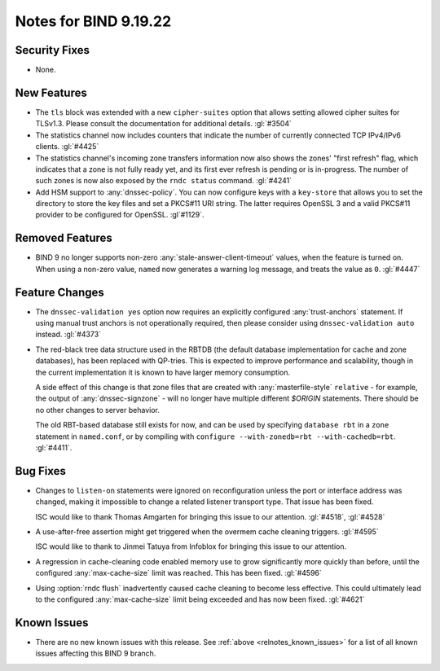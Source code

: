 .. Copyright (C) Internet Systems Consortium, Inc. ("ISC")
..
.. SPDX-License-Identifier: MPL-2.0
..
.. This Source Code Form is subject to the terms of the Mozilla Public
.. License, v. 2.0.  If a copy of the MPL was not distributed with this
.. file, you can obtain one at https://mozilla.org/MPL/2.0/.
..
.. See the COPYRIGHT file distributed with this work for additional
.. information regarding copyright ownership.

Notes for BIND 9.19.22
----------------------

Security Fixes
~~~~~~~~~~~~~~

- None.

New Features
~~~~~~~~~~~~

- The ``tls`` block was extended with a new ``cipher-suites`` option
  that allows setting allowed cipher suites for TLSv1.3. Please
  consult the documentation for additional details.
  :gl:`#3504`

- The statistics channel now includes counters that indicate the number
  of currently connected TCP IPv4/IPv6 clients. :gl:`#4425`

- The statistics channel's incoming zone transfers information now also shows
  the zones' "first refresh" flag, which indicates that a zone is not fully
  ready yet, and its first ever refresh is pending or is in-progress. The number
  of such zones is now also exposed by the ``rndc status`` command. :gl:`#4241`

- Add HSM support to :any:`dnssec-policy`. You can now configure keys with a
  ``key-store`` that allows you to set the directory to store the key files and
  set a PKCS#11 URI string. The latter requires OpenSSL 3 and a valid PKCS#11
  provider to be configured for OpenSSL. :gl`#1129`.

Removed Features
~~~~~~~~~~~~~~~~

- BIND 9 no longer supports non-zero :any:`stale-answer-client-timeout` values,
  when the feature is turned on. When using a non-zero value, ``named`` now
  generates a warning log message, and treats the value as ``0``. :gl:`#4447`

Feature Changes
~~~~~~~~~~~~~~~

- The ``dnssec-validation yes`` option now requires an explicitly configured
  :any:`trust-anchors` statement. If using manual trust anchors is not
  operationally required, then please consider using ``dnssec-validation auto``
  instead. :gl:`#4373`

- The red-black tree data structure used in the RBTDB (the default
  database implementation for cache and zone databases),
  has been replaced with QP-tries.  This is expected to improve
  performance and scalability, though in the current implementation
  it is known to have larger memory consumption.

  A side effect of this change is that zone files that are created with
  :any:`masterfile-style` ``relative`` - for example, the output of
  :any:`dnssec-signzone` - will no longer have multiple different
  `$ORIGIN` statements. There should be no other changes to server
  behavior.

  The old RBT-based database still exists for now, and can be used by
  specifying ``database rbt`` in a ``zone`` statement in ``named.conf``,
  or by compiling with ``configure --with-zonedb=rbt --with-cachedb=rbt``.
  :gl:`#4411`.

Bug Fixes
~~~~~~~~~

- Changes to ``listen-on`` statements were ignored on reconfiguration
  unless the port or interface address was changed, making it
  impossible to change a related listener transport type. That issue
  has been fixed.

  ISC would like to thank Thomas Amgarten for bringing this issue to
  our attention. :gl:`#4518`, :gl:`#4528`

- A use-after-free assertion might get triggered when the overmem cache
  cleaning triggers. :gl:`#4595`

  ISC would like to thank to Jinmei Tatuya from Infoblox for bringing
  this issue to our attention.

- A regression in cache-cleaning code enabled memory use to grow
  significantly more quickly than before, until the configured
  :any:`max-cache-size` limit was reached. This has been fixed.
  :gl:`#4596`

- Using :option:`rndc flush` inadvertently caused cache cleaning to
  become less effective. This could ultimately lead to the configured
  :any:`max-cache-size` limit being exceeded and has now been fixed.
  :gl:`#4621`

Known Issues
~~~~~~~~~~~~

- There are no new known issues with this release. See :ref:`above
  <relnotes_known_issues>` for a list of all known issues affecting this
  BIND 9 branch.
